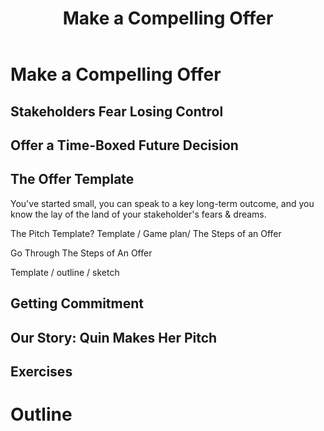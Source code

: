 :PROPERTIES:
:ID:       5C7A0B37-8984-4A1F-8371-C1FCEB637174
:END:
#+title: Make a Compelling Offer
#+filetags: :Chapter:
* Make a Compelling Offer
** Stakeholders Fear Losing Control
** Offer a Time-Boxed Future Decision
** The Offer Template
You've started small, you can speak to a key long-term outcome, and you know the lay of the land of your stakeholder's fears & dreams.

The Pitch Template? Template / Game plan/ The Steps of an Offer

Go Through The Steps of An Offer

Template / outline / sketch
** Getting Commitment
** Our Story: Quin Makes Her Pitch
** Exercises
* Outline
